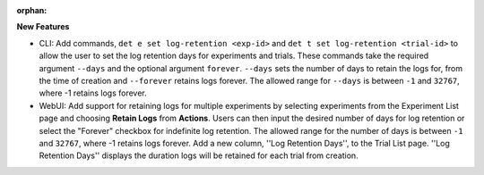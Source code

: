 :orphan:

**New Features**

-  CLI: Add commands, ``det e set log-retention <exp-id>`` and ``det t set log-retention
   <trial-id>`` to allow the user to set the log retention days for experiments and trials. These
   commands take the required argument ``--days`` and the optional argument ``forever``. ``--days``
   sets the number of days to retain the logs for, from the time of creation and ``--forever``
   retains logs forever. The allowed range for ``--days`` is between ``-1`` and ``32767``, where -1
   retains logs forever.

-  WebUI: Add support for retaining logs for multiple experiments by selecting experiments from the
   Experiment List page and choosing **Retain Logs** from **Actions**. Users can then input the
   desired number of days for log retention or select the "Forever" checkbox for indefinite log
   retention. The allowed range for the number of days is between ``-1`` and ``32767``, where -1
   retains logs forever. Add a new column, ''Log Retention Days'', to the Trial List page. ''Log
   Retention Days'' displays the duration logs will be retained for each trial from creation.
